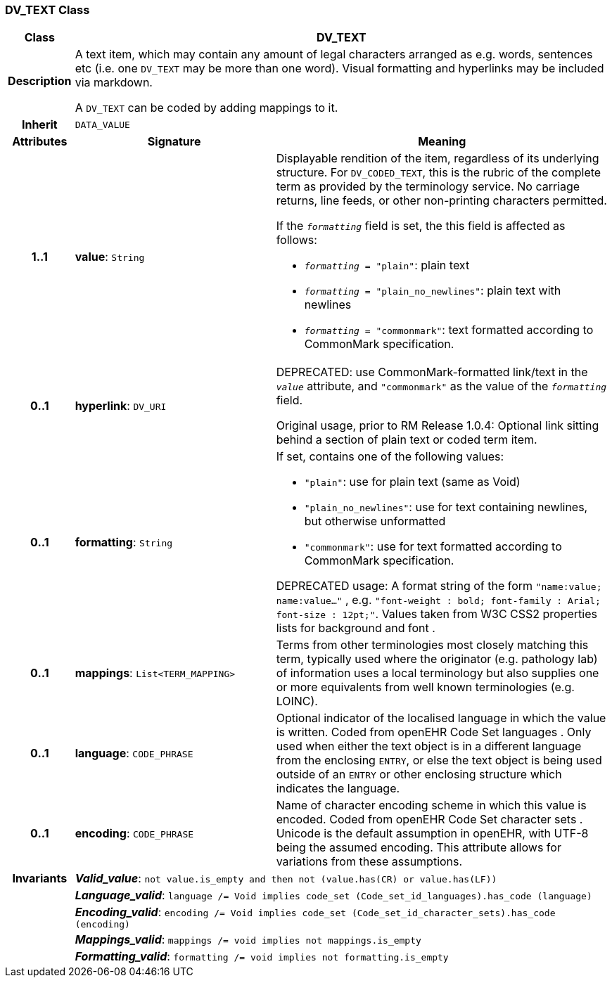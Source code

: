 === DV_TEXT Class

[cols="^1,3,5"]
|===
h|*Class*
2+^h|*DV_TEXT*

h|*Description*
2+a|A text item, which may contain any amount of legal characters arranged as e.g. words, sentences etc (i.e. one `DV_TEXT` may be more than one word). Visual formatting and hyperlinks may be included via markdown.

A `DV_TEXT` can be coded by adding mappings to it.

h|*Inherit*
2+|`DATA_VALUE`

h|*Attributes*
^h|*Signature*
^h|*Meaning*

h|*1..1*
|*value*: `String`
a|Displayable rendition of the item, regardless of its underlying structure. For `DV_CODED_TEXT`, this is the rubric of the complete term as provided by the terminology service. No carriage returns, line feeds, or other non-printing characters permitted.

If the `_formatting_` field is set, the this field is affected as follows:

* `_formatting_ = "plain"`: plain text
* `_formatting_ = "plain_no_newlines"`: plain text with newlines
* `_formatting_ = "commonmark"`: text formatted according to CommonMark specification.

h|*0..1*
|*hyperlink*: `DV_URI`
a|DEPRECATED: use CommonMark-formatted link/text in the `_value_` attribute, and `"commonmark"` as the value of the `_formatting_` field.

Original usage, prior to RM Release 1.0.4: Optional link sitting behind a section of plain text or coded term item.

h|*0..1*
|*formatting*: `String`
a|If set, contains one of the following values:

* `"plain"`: use for plain text (same as Void)
* `"plain_no_newlines"`: use for text containing newlines, but otherwise unformatted
* `"commonmark"`: use for text formatted according to CommonMark specification.

DEPRECATED usage: A format string of the form `"name:value; name:value..."` , e.g. `"font-weight : bold; font-family : Arial; font-size : 12pt;"`. Values taken from W3C CSS2 properties lists for background and font .

h|*0..1*
|*mappings*: `List<TERM_MAPPING>`
a|Terms from other terminologies most closely matching this term, typically used where the originator (e.g. pathology lab) of information uses a local terminology but also supplies one or more equivalents from well known terminologies (e.g. LOINC).

h|*0..1*
|*language*: `CODE_PHRASE`
a|Optional indicator of the localised language in which the value is written. Coded from openEHR Code Set  languages . Only used when either the text object is in a different language from the enclosing `ENTRY`, or else the text object is being used outside of an `ENTRY` or other enclosing structure which indicates the language.

h|*0..1*
|*encoding*: `CODE_PHRASE`
a|Name of character encoding scheme in which this value is encoded. Coded from openEHR Code Set  character sets . Unicode is the default assumption in openEHR, with UTF-8 being the assumed encoding. This attribute allows for variations from these assumptions.

h|*Invariants*
2+a|*_Valid_value_*: `not value.is_empty and then not (value.has(CR) or value.has(LF))`

h|
2+a|*_Language_valid_*: `language /= Void implies code_set (Code_set_id_languages).has_code (language)`

h|
2+a|*_Encoding_valid_*: `encoding /= Void implies code_set (Code_set_id_character_sets).has_code (encoding)`

h|
2+a|*_Mappings_valid_*: `mappings /= void implies not mappings.is_empty`

h|
2+a|*_Formatting_valid_*: `formatting /= void implies not formatting.is_empty`
|===

